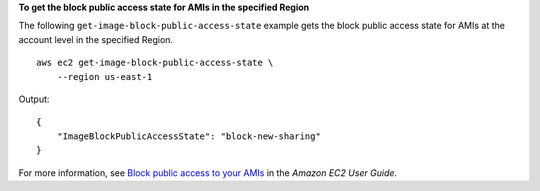 **To get the block public access state for AMIs in the specified Region**

The following ``get-image-block-public-access-state`` example gets the block public access state for AMIs at the account level in the specified Region. ::

    aws ec2 get-image-block-public-access-state \
        --region us-east-1

Output::

    {
        "ImageBlockPublicAccessState": "block-new-sharing"
    }

For more information, see `Block public access to your AMIs <https://docs.aws.amazon.com/AWSEC2/latest/UserGuide/sharingamis-intro.html#block-public-access-to-amis>`__ in the *Amazon EC2 User Guide*.
